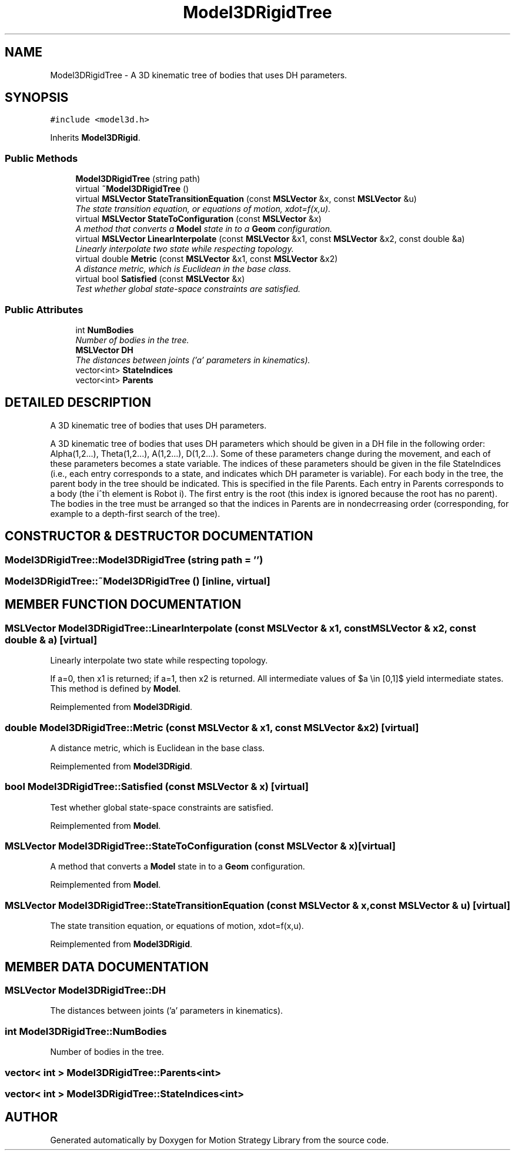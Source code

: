 .TH "Model3DRigidTree" 3 "26 Feb 2002" "Motion Strategy Library" \" -*- nroff -*-
.ad l
.nh
.SH NAME
Model3DRigidTree \- A 3D kinematic tree of bodies that uses DH parameters. 
.SH SYNOPSIS
.br
.PP
\fC#include <model3d.h>\fP
.PP
Inherits \fBModel3DRigid\fP.
.PP
.SS "Public Methods"

.in +1c
.ti -1c
.RI "\fBModel3DRigidTree\fP (string path)"
.br
.ti -1c
.RI "virtual \fB~Model3DRigidTree\fP ()"
.br
.ti -1c
.RI "virtual \fBMSLVector\fP \fBStateTransitionEquation\fP (const \fBMSLVector\fP &x, const \fBMSLVector\fP &u)"
.br
.RI "\fIThe state transition equation, or equations of motion, xdot=f(x,u).\fP"
.ti -1c
.RI "virtual \fBMSLVector\fP \fBStateToConfiguration\fP (const \fBMSLVector\fP &x)"
.br
.RI "\fIA method that converts a \fBModel\fP state in to a \fBGeom\fP configuration.\fP"
.ti -1c
.RI "virtual \fBMSLVector\fP \fBLinearInterpolate\fP (const \fBMSLVector\fP &x1, const \fBMSLVector\fP &x2, const double &a)"
.br
.RI "\fILinearly interpolate two state while respecting topology.\fP"
.ti -1c
.RI "virtual double \fBMetric\fP (const \fBMSLVector\fP &x1, const \fBMSLVector\fP &x2)"
.br
.RI "\fIA distance metric, which is Euclidean in the base class.\fP"
.ti -1c
.RI "virtual bool \fBSatisfied\fP (const \fBMSLVector\fP &x)"
.br
.RI "\fITest whether global state-space constraints are satisfied.\fP"
.in -1c
.SS "Public Attributes"

.in +1c
.ti -1c
.RI "int \fBNumBodies\fP"
.br
.RI "\fINumber of bodies in the tree.\fP"
.ti -1c
.RI "\fBMSLVector\fP \fBDH\fP"
.br
.RI "\fIThe distances between joints ('a' parameters in kinematics).\fP"
.ti -1c
.RI "vector<int> \fBStateIndices\fP"
.br
.ti -1c
.RI "vector<int> \fBParents\fP"
.br
.in -1c
.SH "DETAILED DESCRIPTION"
.PP 
A 3D kinematic tree of bodies that uses DH parameters.
.PP
A 3D kinematic tree of bodies that uses DH parameters which should be given in a DH file in the following order: Alpha(1,2...), Theta(1,2...), A(1,2...), D(1,2...). Some of these parameters change during the movement, and each of these parameters becomes a state variable. The indices of these parameters should be given in the file StateIndices (i.e., each entry corresponds to a state, and indicates which DH parameter is variable). For each body in the tree, the parent body in the tree should be indicated. This is specified in the file Parents. Each entry in Parents corresponds to a body (the i^th element is Robot i). The first entry is the root (this index is ignored because the root has no parent). The bodies in the tree must be arranged so that the indices in Parents are in nondecrreasing order (corresponding, for example to a depth-first search of the tree). 
.PP
.SH "CONSTRUCTOR & DESTRUCTOR DOCUMENTATION"
.PP 
.SS "Model3DRigidTree::Model3DRigidTree (string path = '')"
.PP
.SS "Model3DRigidTree::~Model3DRigidTree ()\fC [inline, virtual]\fP"
.PP
.SH "MEMBER FUNCTION DOCUMENTATION"
.PP 
.SS "\fBMSLVector\fP Model3DRigidTree::LinearInterpolate (const \fBMSLVector\fP & x1, const \fBMSLVector\fP & x2, const double & a)\fC [virtual]\fP"
.PP
Linearly interpolate two state while respecting topology.
.PP
If a=0, then x1 is returned; if a=1, then x2 is returned. All intermediate values of $a \\in [0,1]$ yield intermediate states. This method is defined by \fBModel\fP. 
.PP
Reimplemented from \fBModel3DRigid\fP.
.SS "double Model3DRigidTree::Metric (const \fBMSLVector\fP & x1, const \fBMSLVector\fP & x2)\fC [virtual]\fP"
.PP
A distance metric, which is Euclidean in the base class.
.PP
Reimplemented from \fBModel3DRigid\fP.
.SS "bool Model3DRigidTree::Satisfied (const \fBMSLVector\fP & x)\fC [virtual]\fP"
.PP
Test whether global state-space constraints are satisfied.
.PP
Reimplemented from \fBModel\fP.
.SS "\fBMSLVector\fP Model3DRigidTree::StateToConfiguration (const \fBMSLVector\fP & x)\fC [virtual]\fP"
.PP
A method that converts a \fBModel\fP state in to a \fBGeom\fP configuration.
.PP
Reimplemented from \fBModel\fP.
.SS "\fBMSLVector\fP Model3DRigidTree::StateTransitionEquation (const \fBMSLVector\fP & x, const \fBMSLVector\fP & u)\fC [virtual]\fP"
.PP
The state transition equation, or equations of motion, xdot=f(x,u).
.PP
Reimplemented from \fBModel3DRigid\fP.
.SH "MEMBER DATA DOCUMENTATION"
.PP 
.SS "\fBMSLVector\fP Model3DRigidTree::DH"
.PP
The distances between joints ('a' parameters in kinematics).
.PP
.SS "int Model3DRigidTree::NumBodies"
.PP
Number of bodies in the tree.
.PP
.SS "vector< int > Model3DRigidTree::Parents<int>"
.PP
.SS "vector< int > Model3DRigidTree::StateIndices<int>"
.PP


.SH "AUTHOR"
.PP 
Generated automatically by Doxygen for Motion Strategy Library from the source code.